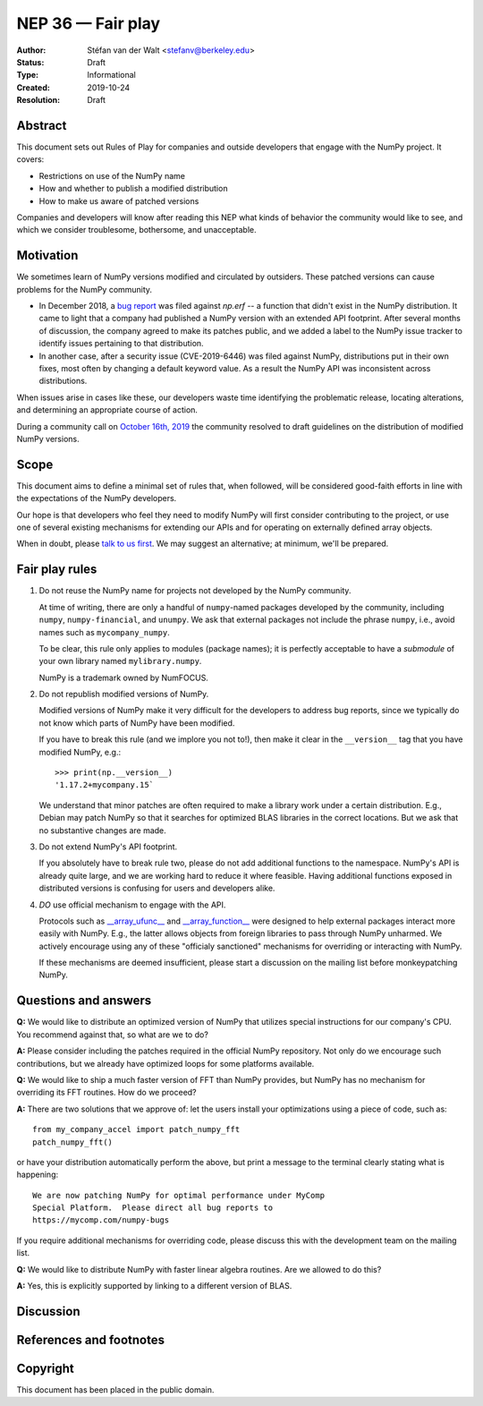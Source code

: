 ==================
NEP 36 — Fair play
==================

:Author: Stéfan van der Walt <stefanv@berkeley.edu>
:Status: Draft
:Type: Informational
:Created: 2019-10-24
:Resolution: Draft


Abstract
--------

This document sets out Rules of Play for companies and outside
developers that engage with the NumPy project. It covers:

- Restrictions on use of the NumPy name
- How and whether to publish a modified distribution
- How to make us aware of patched versions

Companies and developers will know after reading this NEP what kinds
of behavior the community would like to see, and which we consider
troublesome, bothersome, and unacceptable.

Motivation
----------

We sometimes learn of NumPy versions modified and circulated by outsiders.
These patched versions can cause problems for the NumPy community.

- In December 2018, a `bug report
  <https://github.com/numpy/numpy/issues/12515>`__ was filed against
  `np.erf` -- a function that didn't exist in the NumPy distribution.
  It came to light that a company had published a NumPy version with
  an extended API footprint. After several months of discussion, the
  company agreed to make its patches public, and we added a label to
  the NumPy issue tracker to identify issues pertaining to that
  distribution.

- In another case, after a security issue (CVE-2019-6446) was filed
  against NumPy, distributions put in their own fixes, most often by
  changing a default keyword value. As a result the NumPy API was
  inconsistent across distributions.

When issues arise in cases like these, our developers waste time
identifying the problematic release, locating alterations,
and determining an appropriate course of action.

During a community call on `October 16th, 2019
<https://github.com/numpy/archive/blob/master/status_meetings/status-2019-10-16.md>`__
the community resolved to draft guidelines on the distribution of
modified NumPy versions.

Scope
-----

This document aims to define a minimal set of rules that, when
followed, will be considered good-faith efforts in line with the
expectations of the NumPy developers.

Our hope is that developers who feel they need to modify NumPy will
first consider contributing to the project, or use one of several existing
mechanisms for extending our APIs and for operating on
externally defined array objects.

When in doubt, please `talk to us first
<https://numpy.org/community/>`__. We may suggest an alternative; at
minimum, we'll be prepared.

Fair play rules
---------------

1. Do not reuse the NumPy name for projects not developed by the NumPy
   community.

   At time of writing, there are only a handful of ``numpy``-named
   packages developed by the community, including ``numpy``,
   ``numpy-financial``, and ``unumpy``.  We ask that external packages not
   include the phrase ``numpy``, i.e., avoid names such as
   ``mycompany_numpy``.

   To be clear, this rule only applies to modules (package names); it
   is perfectly acceptable to have a *submodule* of your own library
   named ``mylibrary.numpy``.

   NumPy is a trademark owned by NumFOCUS.

2. Do not republish modified versions of NumPy.

   Modified versions of NumPy make it very difficult for the
   developers to address bug reports, since we typically do not know
   which parts of NumPy have been modified.

   If you have to break this rule (and we implore you not
   to!), then make it clear in the ``__version__`` tag that
   you have modified NumPy, e.g.::

     >>> print(np.__version__)
     '1.17.2+mycompany.15`

   We understand that minor patches are often required to make a
   library work under a certain distribution.  E.g., Debian may patch
   NumPy so that it searches for optimized BLAS libraries in the
   correct locations.  But we ask that no substantive changes are
   made.

3. Do not extend NumPy's API footprint.

   If you absolutely have to break rule two, please do not add
   additional functions to the namespace.  NumPy's API is already
   quite large, and we are working hard to reduce it where feasible.
   Having additional functions exposed in distributed versions is
   confusing for users and developers alike.

4. *DO* use official mechanism to engage with the API.

   Protocols such as `__array_ufunc__
   <https://numpy.org/neps/nep-0013-ufunc-overrides.html>`__ and
   `__array_function__
   <https://numpy.org/neps/nep-0018-array-function-protocol.html>`__
   were designed to help external packages interact more easily with
   NumPy.  E.g., the latter allows objects from foreign libraries to
   pass through NumPy unharmed.  We actively encourage using any of
   these "officialy sanctioned" mechanisms for overriding or
   interacting with NumPy.

   If these mechanisms are deemed insufficient, please start a
   discussion on the mailing list before monkeypatching NumPy.

Questions and answers
---------------------

**Q:** We would like to distribute an optimized version of NumPy that
utilizes special instructions for our company's CPU.  You recommend
against that, so what are we to do?

**A:** Please consider including the patches required in the official
NumPy repository.  Not only do we encourage such contributions, but we
already have optimized loops for some platforms available.

**Q:** We would like to ship a much faster version of FFT than NumPy
provides, but NumPy has no mechanism for overriding its FFT routines.
How do we proceed?

**A:** There are two solutions that we approve of: let the users
install your optimizations using a piece of code, such as::

  from my_company_accel import patch_numpy_fft
  patch_numpy_fft()

or have your distribution automatically perform the above, but print a
message to the terminal clearly stating what is happening::

  We are now patching NumPy for optimal performance under MyComp
  Special Platform.  Please direct all bug reports to
  https://mycomp.com/numpy-bugs

If you require additional mechanisms for overriding code, please
discuss this with the development team on the mailing list.

**Q:** We would like to distribute NumPy with faster linear algebra
routines. Are we allowed to do this?

**A:** Yes, this is explicitly supported by linking to a different
version of BLAS.

Discussion
----------

References and footnotes
------------------------

Copyright
---------

This document has been placed in the public domain.
